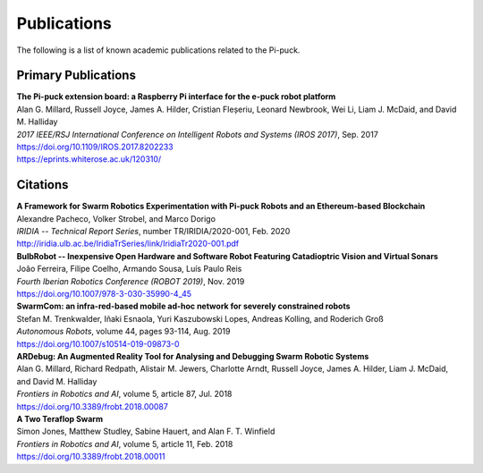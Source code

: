 Publications
============

The following is a list of known academic publications related to the Pi-puck.


Primary Publications
--------------------

| **The Pi-puck extension board: a Raspberry Pi interface for the e-puck robot platform**
| Alan G. Millard, Russell Joyce, James A. Hilder, Cristian Fleșeriu, Leonard Newbrook, Wei Li, Liam J. McDaid, and David M. Halliday
| *2017 IEEE/RSJ International Conference on Intelligent Robots and Systems (IROS 2017)*, Sep. 2017
| https://doi.org/10.1109/IROS.2017.8202233
| https://eprints.whiterose.ac.uk/120310/


Citations
---------

| **A Framework for Swarm Robotics Experimentation with Pi-puck Robots and an Ethereum-based Blockchain**
| Alexandre Pacheco, Volker Strobel, and Marco Dorigo
| *IRIDIA -- Technical Report Series*, number TR/IRIDIA/2020-001, Feb. 2020
| http://iridia.ulb.ac.be/IridiaTrSeries/link/IridiaTr2020-001.pdf

| **BulbRobot -- Inexpensive Open Hardware and Software Robot Featuring Catadioptric Vision and Virtual Sonars**
| João Ferreira, Filipe Coelho, Armando Sousa, Luís Paulo Reis
| *Fourth Iberian Robotics Conference (ROBOT 2019)*, Nov. 2019
| https://doi.org/10.1007/978-3-030-35990-4_45

| **SwarmCom: an infra-red-based mobile ad-hoc network for severely constrained robots**
| Stefan M. Trenkwalder, Iñaki Esnaola, Yuri Kaszubowski Lopes, Andreas Kolling, and Roderich Groß
| *Autonomous Robots*, volume 44, pages 93-114, Aug. 2019
| https://doi.org/10.1007/s10514-019-09873-0

| **ARDebug: An Augmented Reality Tool for Analysing and Debugging Swarm Robotic Systems**
| Alan G. Millard, Richard Redpath, Alistair M. Jewers, Charlotte Arndt, Russell Joyce, James A. Hilder, Liam J. McDaid, and David M. Halliday
| *Frontiers in Robotics and AI*, volume 5, article 87, Jul. 2018
| https://doi.org/10.3389/frobt.2018.00087

| **A Two Teraflop Swarm**
| Simon Jones, Matthew Studley, Sabine Hauert, and Alan F. T. Winfield
| *Frontiers in Robotics and AI*, volume 5, article 11, Feb. 2018
| https://doi.org/10.3389/frobt.2018.00011
